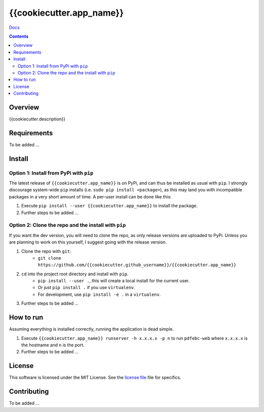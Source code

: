 {{cookiecutter.app_name}}
*******************************************************

`Docs`_

.. image:: https://travis-ci.org/{{cookiecutter.github_username}}/{{cookiecutter.app_name}}.svg?branch=master
    :target: https://travis-ci.org/{{cookiecutter.github_username}}/{{cookiecutter.app_name}}
    :alt: Build Status
.. image:: https://codecov.io/gh/{{cookiecutter.github_username}}/{{cookiecutter.app_name}}/branch/master/graph/badge.svg
    :target: https://codecov.io/gh/{{cookiecutter.github_username}}/{{cookiecutter.app_name}}
    :alt: Code Coverage
.. image:: https://readthedocs.org/projects/{{cookiecutter.app_name}}/badge/?version=latest
    :target: http://{{cookiecutter.app_name}}.readthedocs.io/en/latest/?badge=latest
    :alt: Documentation Status
.. image:: https://badge.fury.io/py/{{cookiecutter.app_name}}.svg
    :target: https://badge.fury.io/py/{{cookiecutter.app_name}}
    :alt: PyPi Version
.. image:: https://img.shields.io/badge/python-3.6-blue.svg
    :target: https://badge.fury.io/py/pdfebc
    :alt: Supported Python Versions

.. contents::

Overview
========
{{cookiecutter.description}}

Requirements
============
To be added ...

Install
=======
Option 1: Install from PyPi with ``pip``
----------------------------------------
The latest release of ``{{cookiecutter.app_name}}`` is on PyPi, and can thus be installed as usual with ``pip``.
I strongly discourage system-wide ``pip`` installs (i.e. ``sudo pip install <package>``), as this
may land you with incompatible packages in a very short amount of time. A per-user install
can be done like this:

1. Execute ``pip install --user {{cookiecutter.app_name}}`` to install the package.
2. Further steps to be added ...


Option 2: Clone the repo and the install with ``pip``
-----------------------------------------------------
If you want the dev version, you will need to clone the repo, as only release versions are uploaded
to PyPi. Unless you are planning to work on this yourself, I suggest going with the release version.

1. Clone the repo with ``git``:
    - ``git clone https://github.com/{{cookiecutter.github_username}}/{{cookiecutter.app_name}}``
2. ``cd`` into the project root directory and install with ``pip``.
    - ``pip install --user .``, this will create a local install for the current user.
    - Or just ``pip install .`` if you use ``virtualenv``.
    - For development, use ``pip install -e .`` in a ``virtualenv``.
3. Further steps to be added ...
   
How to run
==========
Assuming everything is installed correctly, running the application is dead simple.

1. Execute ``{{cookiecutter.app_name}} runserver -h x.x.x.x -p n`` to run ``pdfebc-web`` 
   where ``x.x.x.x`` is the hostname and ``n`` is the port. 
2. Further steps to be added ...

License
=======
This software is licensed under the MIT License. See the `license file`_ file for specifics.

Contributing
============
To be added ...

.. _license file: LICENSE
.. _sample configuration: config.cnf
.. _requirements.txt: requirements.txt
.. _Docs: https://{{cookiecutter.app_name}}.readthedocs.io/en/latest/
